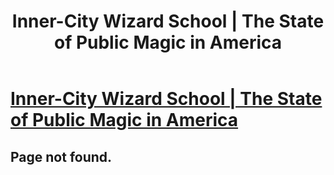 #+TITLE: Inner-City Wizard School | The State of Public Magic in America

* [[https://vimeo.com/channels/629355/54162829][Inner-City Wizard School | The State of Public Magic in America]]
:PROPERTIES:
:Score: 5
:DateUnix: 1472512636.0
:DateShort: 2016-Aug-30
:FlairText: VIDEO
:END:

** Page not found.
:PROPERTIES:
:Author: Freshenstein
:Score: 1
:DateUnix: 1472653268.0
:DateShort: 2016-Aug-31
:END:
